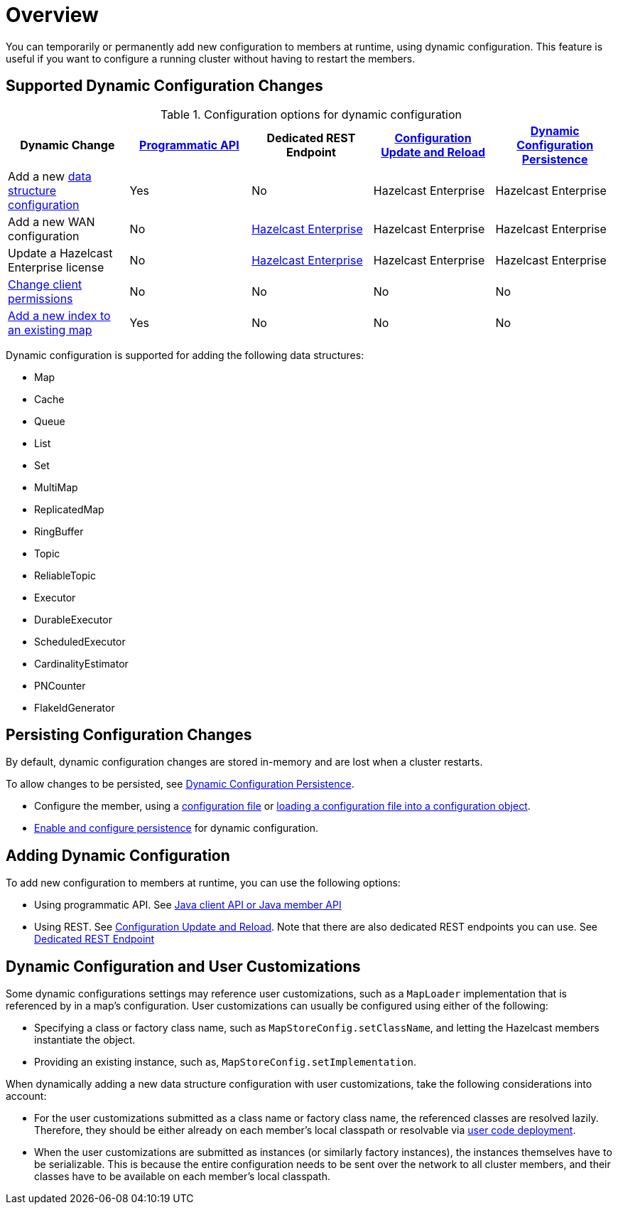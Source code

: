 = Overview
:description: You can temporarily or permanently add new configuration to members at runtime, using dynamic configuration. This feature is useful if you want to configure a running cluster without having to restart the members.
:keywords: dynamic configuration

{description}

[[supported-dynamic-configuration-changes]]
== Supported Dynamic Configuration Changes

.Configuration options for dynamic configuration
|===
| Dynamic Change | xref:dynamic-config-programmatic-api.adoc[Programmatic API] | Dedicated REST Endpoint | xref:dynamic-config-update-and-reload.adoc[Configuration Update and Reload] | xref:dynamic-config-persistence.adoc[Dynamic Configuration Persistence]

| Add a new <<supported-data-structures, data structure configuration>>
| Yes
| No
| Hazelcast Enterprise
| Hazelcast Enterprise

| Add a new WAN configuration
| No
| xref:wan:rest-api.adoc[Hazelcast Enterprise]
| Hazelcast Enterprise
| Hazelcast Enterprise

| Update a Hazelcast Enterprise license
| No
| xref:deploy:updating-license-rest.adoc[Hazelcast Enterprise]
| Hazelcast Enterprise
| Hazelcast Enterprise

| xref:security:native-client-security.adoc#handling-permissions-when-a-new-member-joins[Change client permissions]
| No
| No
| No
| No

| xref:query:indexing-maps.adoc[Add a new index to an existing map]
| Yes
| No
| No
| No

|===

[[supported-data-structures]]
Dynamic configuration is supported for adding the following data structures:

- Map
- Cache
- Queue
- List
- Set
- MultiMap
- ReplicatedMap
- RingBuffer
- Topic
- ReliableTopic
- Executor
- DurableExecutor
- ScheduledExecutor
- CardinalityEstimator
- PNCounter
- FlakeIdGenerator

== Persisting Configuration Changes

By default, dynamic configuration changes are stored in-memory and are lost when a cluster restarts.

To allow changes to be persisted, see xref:dynamic-config-persistence.adoc[Dynamic Configuration Persistence].

- Configure the member, using a xref:configuring-declaratively.adoc[configuration file] or xref:configuring-programmatically.adoc#config-file[loading a configuration file into a configuration object].

- xref:dynamic-config-persistence.adoc[Enable and configure persistence] for dynamic configuration.

== Adding Dynamic Configuration

To add new configuration to members at runtime, you can use the following options:

- Using programmatic API. See xref:dynamic-config-programmatic-api.adoc[Java client API or Java member API]
- Using REST. See xref:dynamic-config-update-and-reload.adoc[Configuration Update and Reload]. Note that there are also dedicated REST endpoints you can use. See <<supported-dynamic-configuration-changes, Dedicated REST Endpoint>>

== Dynamic Configuration and User Customizations

Some dynamic configurations settings may reference
user customizations, such as a `MapLoader` implementation that is referenced
by in a map's configuration. User customizations can usually be configured using either of the following:

* Specifying a class or factory class name, such as `MapStoreConfig.setClassName`, and letting the
Hazelcast members instantiate the object.
* Providing an existing instance, such as, `MapStoreConfig.setImplementation`.

When dynamically adding a new data structure configuration with user customizations,
take the following considerations into account:

* For the user customizations submitted as a class name or factory class name, the referenced
classes are resolved lazily. Therefore, they should be either already on each member's local
classpath or resolvable via xref:clusters:deploying-code-on-member.adoc[user code deployment].
* When the user customizations are submitted as instances (or similarly factory instances),
the instances themselves have to be serializable. This is because the entire configuration needs
to be sent over the network to all cluster members, and their classes have to be available on each member's local classpath.